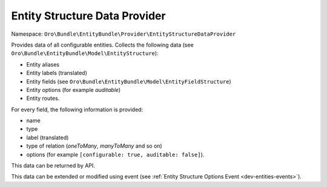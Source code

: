 .. _dev-entities-structure-data-provider:

Entity Structure Data Provider
==============================

Namespace: ``Oro\Bundle\EntityBundle\Provider\EntityStructureDataProvider``

Provides data of all configurable entities. Collects the following data (see ``Oro\Bundle\EntityBundle\Model\EntityStructure``):

- Entity aliases
- Entity labels (translated)
- Entity fields (see ``Oro\Bundle\EntityBundle\Model\EntityFieldStructure``)
- Entity options (for example `auditable`)
- Entity routes.

For every field, the following information is provided:

- name
- type
- label (translated)
- type of relation (`oneToMany`, `manyToMany` and so on)
- options (for example ``[configurable: true, auditable: false]``).

This data can be returned by API.

This data can be extended or modified using event (see :ref:`Entity Structure Options Event <dev-entities-events>`).
